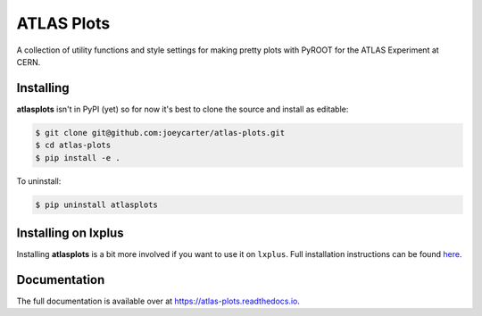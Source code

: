ATLAS Plots
===========

.. image:: https://img.shields.io/github/license/mashape/apistatus.svg
    :target: https://github.com/joeycarter/atlas-plots/blob/master/LICENSE

A collection of utility functions and style settings for making pretty plots with PyROOT for the ATLAS Experiment at CERN.

Installing
----------

**atlasplots** isn't in PyPI (yet) so for now it's best to clone the source and install as editable:

.. code:: bash
    
    $ git clone git@github.com:joeycarter/atlas-plots.git
    $ cd atlas-plots
    $ pip install -e .

To uninstall:

.. code:: bash

    $ pip uninstall atlasplots

Installing on lxplus
--------------------

Installing **atlasplots** is a bit more involved if you want to use it on ``lxplus``.
Full installation instructions can be found `here <https://atlas-plots.readthedocs.io/en/latest/getting_started.html#installing-on-lxplus>`_.

Documentation
-------------

The full documentation is available over at https://atlas-plots.readthedocs.io.

